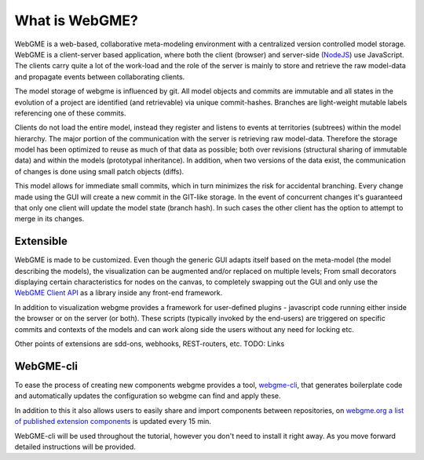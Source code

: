 What is WebGME?
===============
WebGME is a web-based, collaborative meta-modeling environment with a centralized version controlled model storage.
WebGME is a client-server based application, where both the client (browser) and server-side (`NodeJS <https://nodejs.org>`_)
use JavaScript. The clients carry quite a lot of the work-load and the role of the server
is mainly to store and retrieve the raw model-data and propagate events between collaborating clients.

The model storage of webgme is influenced by git. All model objects and commits are immutable and all states in the
evolution of a project are identified (and retrievable) via unique commit-hashes. Branches are light-weight mutable
labels referencing one of these commits.

Clients do not load the entire model, instead they register and listens to events at territories (subtrees) within the model hierarchy.
The major portion of the communication with the server is retrieving raw model-data. Therefore the storage model has been optimized to
reuse as much of that data as possible; both over revisions (structural sharing of immutable data) and within the models (prototypal inheritance).
In addition, when two versions of the data exist, the communication of changes is done using small patch objects (diffs).

This model allows for immediate small commits, which in turn minimizes the risk for accidental branching. Every change made using the GUI will
create a new commit in the GIT-like storage. In the event of concurrent changes it's guaranteed that only one client will update
the model state (branch hash). In such cases the other client has the option to attempt to merge in its changes.

Extensible
--------------
WebGME is made to be customized. Even though the generic GUI adapts itself based on the meta-model (the model describing the models),
the visualization can be augmented and/or replaced on multiple levels; From small decorators displaying certain characteristics for
nodes on the canvas, to completely swapping out the GUI and only use the `WebGME Client API <https://github.com/webgme/webgme-engine>`_
as a library inside any front-end framework.

In addition to visualization webgme provides a framework for user-defined plugins - javascript code running either inside
the browser or on the server (or both). These scripts (typically invoked by the end-users) are triggered on specific commits and
contexts of the models and can work along side the users without any need for locking etc.

Other points of extensions are sdd-ons, webhooks, REST-routers, etc. TODO: Links

WebGME-cli
----------------
To ease the process of creating new components webgme provides a tool, `webgme-cli <https://github.com/webgme/webgme-cli>`_, that
generates boilerplate code and automatically updates the configuration so webgme can find and apply these.

In addition to this it also allows users to easily share and import components between repositories, on `webgme.org a list of published extension components <https://webgme.org/?tab=extensions>`_ is updated every 15 min.

WebGME-cli will be used throughout the tutorial, however you don't need to install it right away. As you move forward detailed instructions will be provided.